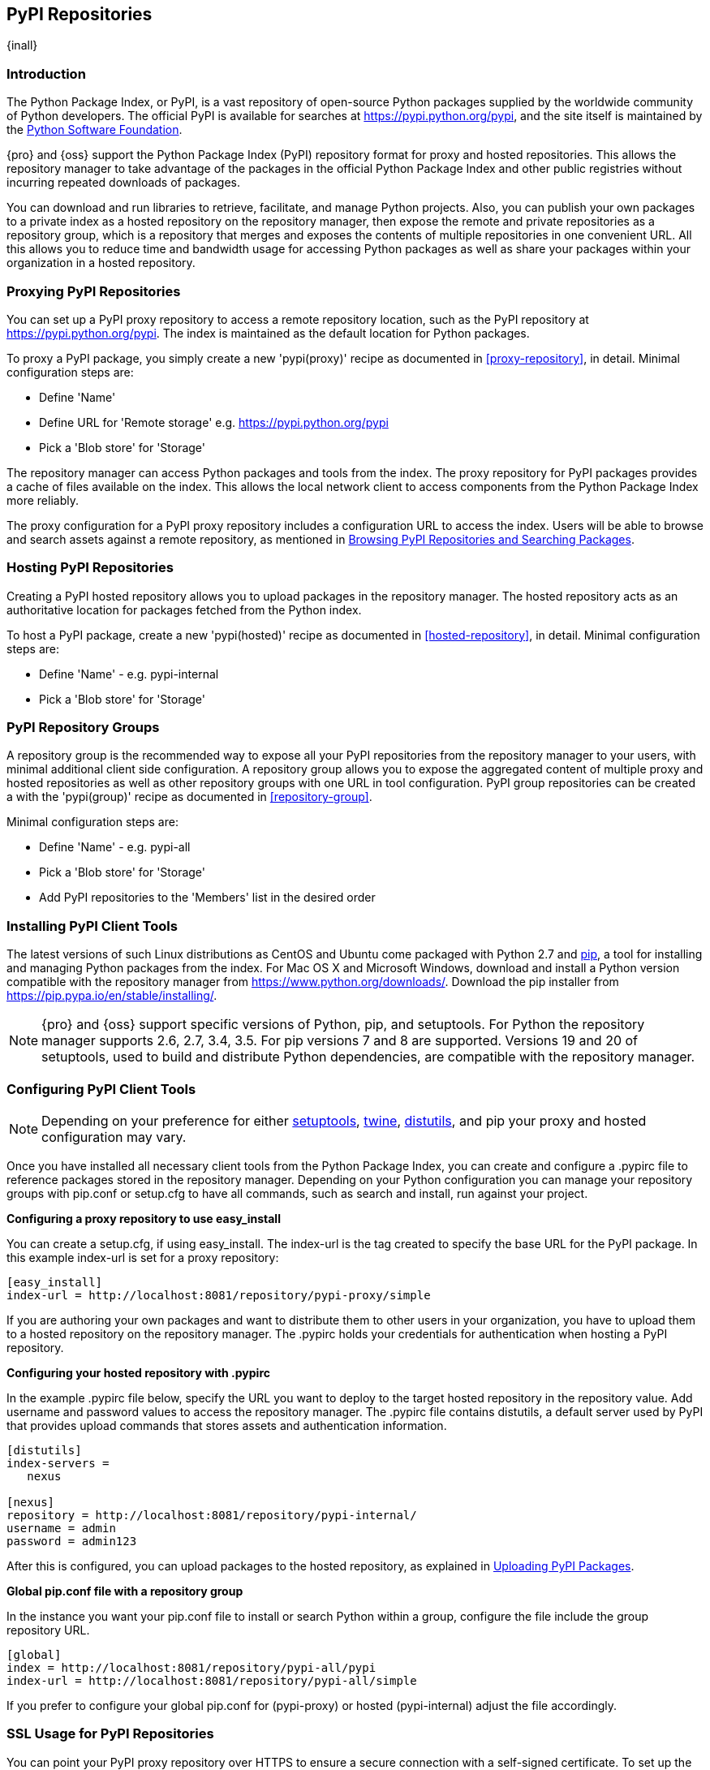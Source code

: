 [[pypi]]
== PyPI Repositories
{inall}

[[pypi-introduction]]
=== Introduction

The Python Package Index, or PyPI, is a vast repository of open-source Python packages supplied by the worldwide 
community of Python developers. The official PyPI is available for searches at
https://pypi.python.org/pypi[https://pypi.python.org/pypi], 
and the site itself is maintained by the https://www.python.org/psf/[Python Software Foundation].

{pro} and {oss} support the Python Package Index (PyPI) repository format for proxy and hosted repositories. This 
allows the repository manager to take advantage of the packages in the official Python Package Index and other 
public registries without incurring repeated downloads of packages.

You can download and run libraries to retrieve, facilitate, and manage Python projects. Also, you can publish 
your own packages to a private index as a hosted repository on the repository manager, then expose the remote and 
private repositories as a repository group, which is a repository that merges and exposes the contents of 
multiple repositories in one convenient URL. All this allows you to reduce time and bandwidth usage for accessing 
Python packages as well as share your packages within your organization in a hosted repository.

[[pypi-proxy]]
=== Proxying PyPI Repositories

You can set up a PyPI proxy repository to access a remote repository location, such as the PyPI repository at 
https://pypi.python.org/pypi[https://pypi.python.org/pypi]. The index is maintained as the default location for  
Python packages.

To proxy a PyPI package, you simply create a new 'pypi(proxy)' recipe as documented in <<proxy-repository>>, in 
detail. Minimal configuration steps are:

* Define 'Name'
* Define URL for 'Remote storage' e.g. https://pypi.python.org/pypi[https://pypi.python.org/pypi]
* Pick a 'Blob store' for 'Storage'

The repository manager can access Python packages and tools from the index. The proxy repository for PyPI 
packages provides a cache of files available on the index. This allows the local network client to access 
components from the Python Package Index more reliably.

The proxy configuration for a PyPI proxy repository includes a configuration URL to access the index. Users will 
be able to browse and search assets against a remote repository, as mentioned in <<pypi-browse-search>>.


[[pypi-hosted]]
=== Hosting PyPI Repositories

Creating a PyPI hosted repository allows you to upload packages in the repository manager. The hosted 
repository acts as an authoritative location for packages fetched from the Python index.

To host a PyPI package, create a new 'pypi(hosted)' recipe as documented in <<hosted-repository>>, in detail. 
Minimal configuration steps are:

* Define 'Name' - e.g. +pypi-internal+
* Pick a 'Blob store' for 'Storage'


[[pypi-group]]
=== PyPI Repository Groups

A repository group is the recommended way to expose all your PyPI repositories from the repository manager to 
your users, with minimal additional client side configuration. A repository group allows you to expose the 
aggregated content of multiple proxy and hosted repositories as well as other repository groups with one URL in 
tool configuration. PyPI group repositories can be created a with the 'pypi(group)' recipe as documented in 
<<repository-group>>.

Minimal configuration steps are:

* Define 'Name' - e.g. +pypi-all+
* Pick a 'Blob store' for 'Storage'
* Add PyPI repositories to the 'Members' list in the desired order


[[pypi-installation]]
=== Installing PyPI Client Tools

The latest versions of such Linux distributions as CentOS and Ubuntu come packaged with Python 2.7 and 
https://pip.pypa.io/en/stable/[pip], a tool for installing and managing Python packages from the index. For Mac 
OS X and Microsoft Windows, download and install a Python version compatible with the repository manager from
https://www.python.org/downloads/[https://www.python.org/downloads/]. Download the pip installer from 
https://pip.pypa.io/en/stable/installing/[https://pip.pypa.io/en/stable/installing/].

NOTE: {pro} and {oss} support specific versions of Python, pip, and setuptools. For Python the repository 
manager supports 2.6, 2.7, 3.4, 3.5. For pip versions 7 and 8 are supported. Versions 19 and 20 of +setuptools+, 
used to build and distribute Python dependencies, are compatible with the repository manager.


[[pypi-configuration]]
=== Configuring PyPI Client Tools

NOTE: Depending on your preference for either https://pypi.python.org/pypi/setuptools[setuptools], 
https://pypi.python.org/pypi/twine[twine], https://docs.python.org/2.7/library/distutils.html[distutils], and 
pip your proxy and hosted configuration may vary.

Once you have installed all necessary client tools from the Python Package Index, you can create and configure 
a +.pypirc+ file to reference packages stored in the repository manager. Depending on your Python configuration 
you can manage your repository groups with +pip.conf+ or +setup.cfg+ to have all commands, such as search and 
install, run against your project.

*Configuring a proxy repository to use easy_install*

You can create a +setup.cfg+, if using +easy_install+. The +index-url+ is the tag created to specify 
the base URL for the PyPI package. In this example +index-url+ is set for a proxy repository:

----
[easy_install]
index-url = http://localhost:8081/repository/pypi-proxy/simple
----

If you are authoring your own packages and want to distribute them to other users in your organization, you have 
to upload them to a hosted repository on the repository manager. The +.pypirc+ holds your credentials for 
authentication when hosting a PyPI repository.

*Configuring your hosted repository with .pypirc*

In the example +.pypirc+ file below, specify the URL you want to deploy to the target hosted repository in 
the +repository+ value. Add +username+ and +password+ values to access the repository manager. The +.pypirc+ file 
contains distutils, a default server used by PyPI that provides upload commands that stores assets and 
authentication information.

----
[distutils]
index-servers =
   nexus
 
[nexus]
repository = http://localhost:8081/repository/pypi-internal/
username = admin
password = admin123
----

After this is configured, you can upload packages to the hosted repository, as explained in <<pypi-upload>>.

*Global pip.conf file with a repository group*

In the instance you want your +pip.conf+ file to install or search Python within a group, configure the file 
include the group repository URL.

----
[global]
index = http://localhost:8081/repository/pypi-all/pypi
index-url = http://localhost:8081/repository/pypi-all/simple
----

If you prefer to configure your global +pip.conf+ for (+pypi-proxy+) or hosted (+pypi-internal+) adjust the file 
accordingly.

[[pypi-ssl]]
=== SSL Usage for PyPI Repositories

You can point your PyPI proxy repository over HTTPS to ensure a secure connection with a self-signed certificate. 
To set up the repository manager to serve HTTPS follow the configuration steps in <<ssl>>.

Also, you can set up pip to use the certificate to enable SSL and fetch packages securely. Additional
configuration is necessary for the HTTPS client implementation to work. This assumes the repository manager has 
already been set up to use SSL, so verify your certificate works. Run the following command:

----
openssl verify <example-cerfificate>
----

When your certificate is proven to work, update your +pip.conf+ as follows:
----
[global]
index = https://localhost:8443/repository/pypi-all/pypi
index-url = https://localhost:8443/repository/pypi-all/simple
cert = nexus.pem
----

[[pypi-browse-search]]
=== Browsing PyPI Repositories and Searching Packages

You can browse PyPI repositories in the user interface inspecting the components and assets and their details, as 
described in <<browse-browse>>.

Searching for PyPI packages can be performed in the user interface, as described in <<search-components>>. It 
finds all packages that are currently stored in the repository manager, either because they have been pushed
to a hosted repository or they have been proxied from an upstream repository and cached in the repository manager.

From the command line you can search available PyPI packages defined in your configuration. This method is 
limited to pip (+pip.conf+). To search, run:

----
pip search example-package
----

[[pypi-upload]]
=== Uploading PyPI Packages

NOTE: The steps to upload a PyPI package will vary if your system is configured with setuptools or twine.

After you configure your +.pypirc+ you can upload packages from the index to the repository manager.

In the example below, twine is invoked to tell your repository what server to use when uploading a package. The 
+-r+ flag is used to find the +nexus+ server in your +.pypirc+.

----
twine upload -r nexus <filename>
----